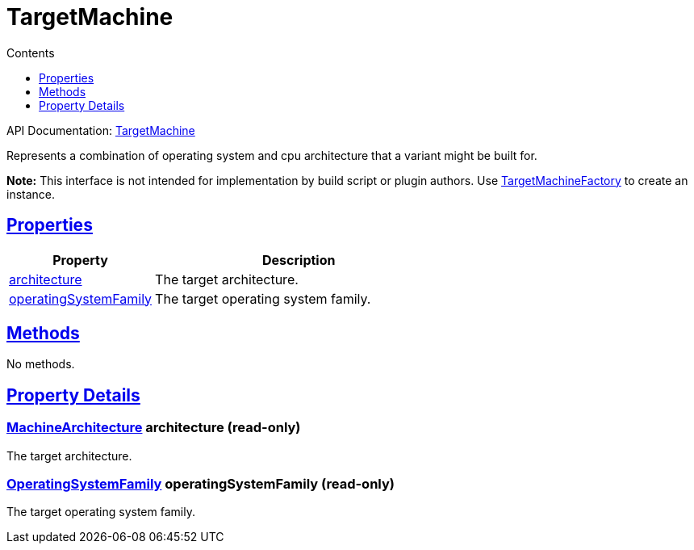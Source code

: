 :toc:
:toclevels: 1
:toc-title: Contents
:icons: font
:idprefix:
:jbake-status: published
:encoding: utf-8
:lang: en-US
:sectanchors: true
:sectlinks: true
:linkattrs: true
= TargetMachine
:jbake-type: dsl_chapter
:jbake-tags: user manual, gradle plugin dsl, TargetMachine
:jbake-description: Learn about the build language of the TargetMachine type.
:jbake-category: Native types

API Documentation: link:../javadoc/dev/nokee/runtime/nativebase/TargetMachine.html[TargetMachine]

Represents a combination of operating system and cpu architecture that a variant might be built for.



*Note:* This interface is not intended for implementation by build script or plugin authors.
Use link:../javadoc/dev/nokee/platform/nativebase/TargetMachineFactory.html[TargetMachineFactory] to create an instance.




== Properties



[cols="1,2", options="header", width=100%]
|===
|Property
|Description


|link:#dev.nokee.runtime.nativebase.TargetMachine:architecture[architecture]
|The target architecture.

|link:#dev.nokee.runtime.nativebase.TargetMachine:operatingSystemFamily[operatingSystemFamily]
|The target operating system family.

|===




== Methods

No methods.




== Property Details


[[dev.nokee.runtime.nativebase.TargetMachine:architecture]]
=== link:../javadoc/dev/nokee/runtime/nativebase/MachineArchitecture.html[MachineArchitecture] architecture (read-only)

The target architecture.



[[dev.nokee.runtime.nativebase.TargetMachine:operatingSystemFamily]]
=== link:../javadoc/dev/nokee/runtime/nativebase/OperatingSystemFamily.html[OperatingSystemFamily] operatingSystemFamily (read-only)

The target operating system family.









